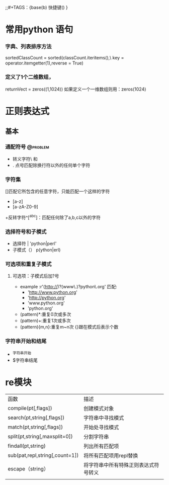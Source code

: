 ;;#+TAGS：{base(b) 快捷键() }
* 常用python 语句
*** 字典、列表排序方法 
    sortedClassCount = sorted(classCount.iteritems(),\
                              key = operator.itemgetter(1),reverse = True)
*** 定义了1个二维数组，
    returnVect = zeros((1,1024))
   如果定义一个一维数组则用：zeros(1024)
* 正则表达式
** 基本
*** 通配符号                                                                    :@problem:
 + 转义字符\ 和 \\   
 + . 点号匹配除换行符以外的任何单个字符

*** 字符集
[]匹配它所包含的任意字符，只能匹配一个这样的字符
 + [a-z]
 + [a-zA-Z0-9]
 +反转字符^[^abc]：匹配任何除了a,b,c以外的字符
*** 选择符号和子模式
 + 选择符 | 'python|perl'
 + 子模式（） p(ython|erl)
*** 可选项和重复子模式
**** 可选项：子模式后加?号 
+ example :r'(http://)?(www\.)?python\.org' 匹配:
  - 'http://www.python.org'
  - 'http://python.org'
  - 'www.python.org'
  - 'python.org'
+ (pattern)*:重复0次或多次
+ (pattern)+:重复1次或多次
+ (pattern){m,n}:重复m~n次 {}跟在模式后表示个数

   
*** 字符串开始和结尾
 + ^字符串开始
 + $字符串结尾
* re模块
| 函数                           | 描述                                 |
| compile(pt[,flags])            | 创建模式对象                         |
| search(pt,string[,flags])      | 字符串中寻找模式                     |
| match(pt,string[,flags])       | 开始处寻找模式                       |
| split(pt,string[,maxsplit=0])  | 分割字符串                           |
| findall(pt,string)             | 列出所有匹配项                       |
|--------------------------------+--------------------------------------|
| sub(pat,repl,string[,count=1]) | 将所有匹配项用repl替换               |
|--------------------------------+--------------------------------------|
| escape（string）               | 将字符串中所有特殊正则表达式符号转义 |
|                               |                                      |
